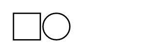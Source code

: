 // Test that squares and circles respect their 1-1 aspect ratio.

// Test that minimum wins if both width and height are given.
#set page(width: 120pt, height: 40pt, margin: 10pt)
#stack(
  dir: ltr,
  spacing: 2pt,
  square(width: 20pt, height: 40pt),
  circle(width: 20%, height: 100pt),
)
